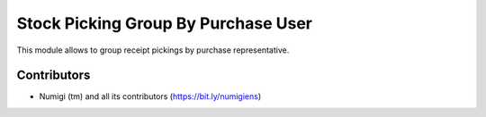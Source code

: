 Stock Picking Group By Purchase User
====================================
This module allows to group receipt pickings by purchase representative.

.. image:: static/description/purchase_order_form.png

.. image:: static/description/stock_picking_list.png

Contributors
------------
* Numigi (tm) and all its contributors (https://bit.ly/numigiens)
